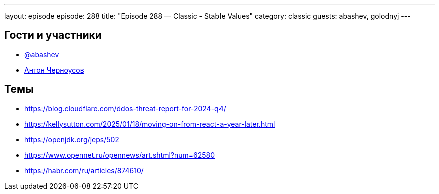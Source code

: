 ---
layout: episode
episode: 288
title: "Episode 288 — Classic - Stable Values"
category: classic
guests: abashev, golodnyj
---

== Гости и участники

* https://t.me/razborfeed[@abashev]
* https://twitter.com/golodnyj[Антон Черноусов]


== Темы

* https://blog.cloudflare.com/ddos-threat-report-for-2024-q4/
* https://kellysutton.com/2025/01/18/moving-on-from-react-a-year-later.html
* https://openjdk.org/jeps/502
* https://www.opennet.ru/opennews/art.shtml?num=62580
* https://habr.com/ru/articles/874610/
